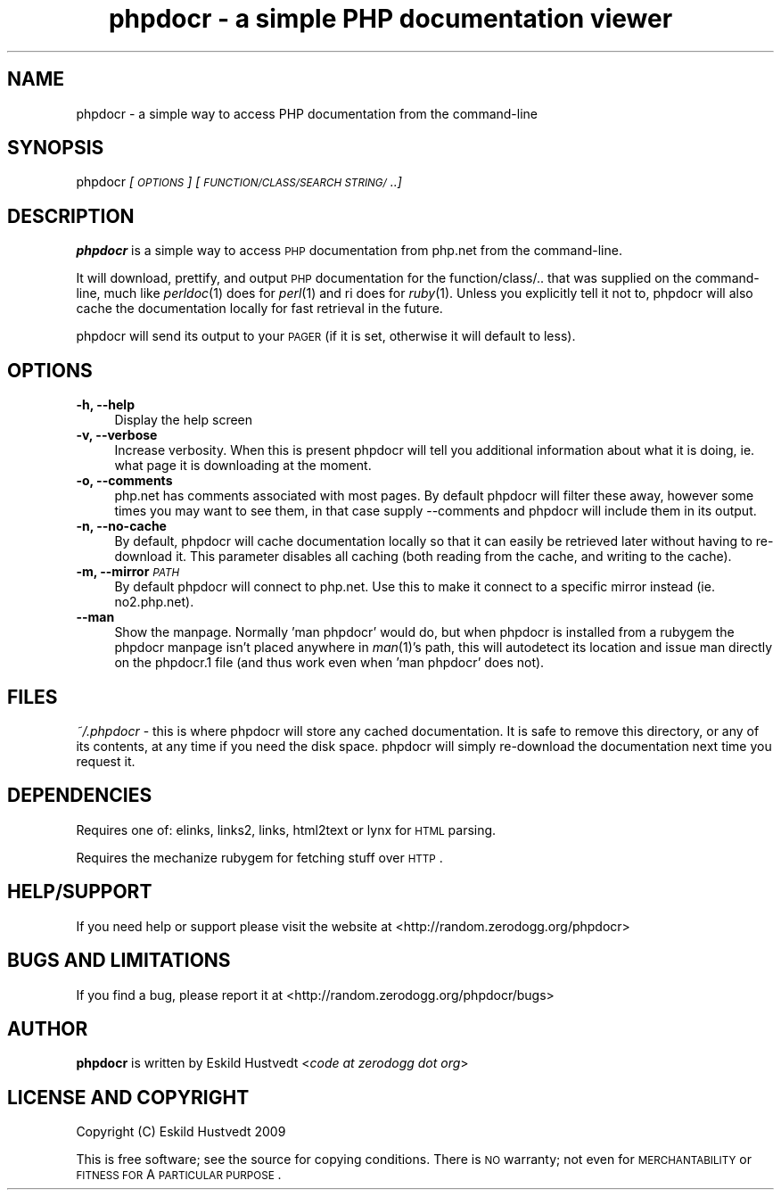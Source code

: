 .IX Title "phpdocr - a simple PHP documentation viewer 1"
.TH "phpdocr - a simple PHP documentation viewer" 1 "2009-09-23" "phpdocr 0.1" ""
.\" For nroff, turn off justification.  Always turn off hyphenation; it makes
.\" way too many mistakes in technical documents.
.if n .ad l
.nh
.SH "NAME"
phpdocr \- a simple way to access PHP documentation from the command\-line
.SH "SYNOPSIS"
.IX Header "SYNOPSIS"
phpdocr \fI[\s-1OPTIONS\s0]\fR \fI[\s-1FUNCTION/CLASS/SEARCH\s0 \s-1STRING/\s0..]\fR
.SH "DESCRIPTION"
.IX Header "DESCRIPTION"
\&\fBphpdocr\fR is a simple way to access \s-1PHP\s0 documentation from php.net
from the command-line.
.PP
It will download, prettify, and output \s-1PHP\s0 documentation for the
function/class/.. that was supplied on the command-line, much like
\&\fIperldoc\fR\|(1) does for \fIperl\fR\|(1) and ri does for \fIruby\fR\|(1). Unless you explicitly
tell it not to, phpdocr will also cache the documentation locally
for fast retrieval in the future.
.PP
phpdocr will send its output to your \s-1PAGER\s0 (if it is set, otherwise
it will default to less).
.SH "OPTIONS"
.IX Header "OPTIONS"
.IP "\fB\-h, \-\-help\fR" 4
.IX Item "-h, --help"
Display the help screen
.IP "\fB\-v, \-\-verbose\fR" 4
.IX Item "-v, --verbose"
Increase verbosity. When this is present phpdocr will tell you additional
information about what it is doing, ie. what page it is downloading at the
moment.
.IP "\fB\-o, \-\-comments\fR" 4
.IX Item "-o, --comments"
php.net has comments associated with most pages. By default phpdocr will
filter these away, however some times you may want to see them, in that
case supply \-\-comments and phpdocr will include them in its output.
.IP "\fB\-n, \-\-no\-cache\fR" 4
.IX Item "-n, --no-cache"
By default, phpdocr will cache documentation locally so that it can
easily be retrieved later without having to re-download it. This
parameter disables all caching (both reading from the cache, and
writing to the cache).
.IP "\fB\-m, \-\-mirror\fR \fI\s-1PATH\s0\fR" 4
.IX Item "-m, --mirror PATH"
By default phpdocr will connect to php.net. Use this to make it connect
to a specific mirror instead (ie. no2.php.net).
.IP "\fB\-\-man\fR" 4
.IX Item "--man"
Show the manpage. Normally 'man phpdocr' would do, but when phpdocr is
installed from a rubygem the phpdocr manpage isn't placed anywhere
in \fIman\fR\|(1)'s path, this will autodetect its location and issue man
directly on the phpdocr.1 file (and thus work even when 'man phpdocr'
does not).
.SH "FILES"
.IX Header "FILES"
\&\fI~/.phpdocr\fR \- this is where phpdocr will store any cached documentation.
It is safe to remove this directory, or any of its contents, at any time
if you need the disk space. phpdocr will simply re-download the documentation
next time you request it.
.SH "DEPENDENCIES"
.IX Header "DEPENDENCIES"
Requires one of: elinks, links2, links, html2text or lynx for \s-1HTML\s0 parsing.
.PP
Requires the mechanize rubygem for fetching stuff over \s-1HTTP\s0.
.SH "HELP/SUPPORT"
.IX Header "HELP/SUPPORT"
If you need help or support please visit the website at <http://random.zerodogg.org/phpdocr>
.SH "BUGS AND LIMITATIONS"
.IX Header "BUGS AND LIMITATIONS"
If you find a bug, please report it at <http://random.zerodogg.org/phpdocr/bugs>
.SH "AUTHOR"
.IX Header "AUTHOR"
\&\fBphpdocr\fR is written by Eskild Hustvedt <\fIcode at zerodogg dot org\fR>
.SH "LICENSE AND COPYRIGHT"
.IX Header "LICENSE AND COPYRIGHT"
Copyright (C) Eskild Hustvedt 2009
.PP
This is free software; see the source for copying conditions.  There is \s-1NO\s0
warranty; not even for \s-1MERCHANTABILITY\s0 or \s-1FITNESS\s0 \s-1FOR\s0 A \s-1PARTICULAR\s0 \s-1PURPOSE\s0.
